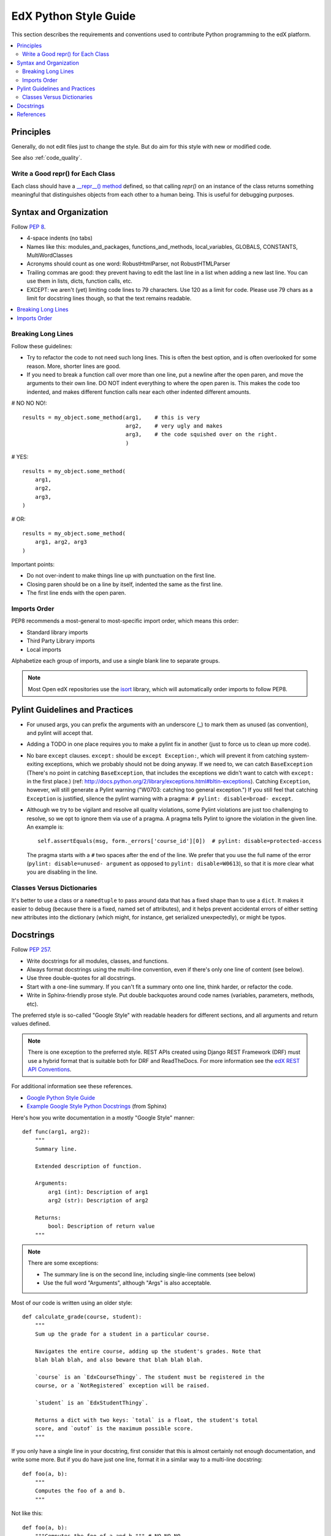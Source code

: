 ..  _edx_python_guidelines:

######################
EdX Python Style Guide
######################

This section describes the requirements and conventions used to contribute
Python programming to the edX platform.

.. contents::
 :local:
 :depth: 2

**********
Principles
**********

Generally, do not edit files just to change the style.  But do aim for this
style with new or modified code.

See also :ref:`code_quality`.


==================================
Write a Good repr() for Each Class
==================================

.. FIXME: This was a section under "General Python" in the wiki. It's not
.. really syntax or organization. So I promoted it. Does this make sense on its
.. own here?

Each class should have a `__repr__() method
<https://docs.python.org/2/reference/datamodel.html#object.__repr__>`_ defined,
so that calling `repr()` on an instance of the class returns something
meaningful that distinguishes objects from each other to a human being. This is
useful for debugging purposes.


***********************
Syntax and Organization
***********************

Follow `PEP 8`_.

* 4-space indents (no tabs)
* Names like this:  modules_and_packages, functions_and_methods, local_variables, GLOBALS, CONSTANTS, MultiWordClasses
* Acronyms should count as one word:  RobustHtmlParser, not RobustHTMLParser
* Trailing commas are good: they prevent having to edit the last line in a list when adding a new last line.  You can use them in lists, dicts, function calls, etc.
* EXCEPT: we aren't (yet) limiting code lines to 79 characters.  Use 120 as a limit for code.  Please use 79 chars as a limit for docstring lines though, so that the text remains readable.

.. contents::
 :local:
 :depth: 2

===================
Breaking Long Lines
===================

Follow these guidelines:

* Try to refactor the code to not need such long lines.  This is often the best option, and is often overlooked for some reason.  More, shorter lines are good.

* If you need to break a function call over more than one line, put a newline after the open paren, and move the arguments to their own line.  DO NOT indent everything to where the open paren is.  This makes the code too indented, and makes different function calls near each other indented different amounts.

# NO NO NO!::

    results = my_object.some_method(arg1,    # this is very
                                    arg2,    # very ugly and makes
                                    arg3,    # the code squished over on the right.
                                    )

# YES::

    results = my_object.some_method(
        arg1,
        arg2,
        arg3,
    )

# OR::

    results = my_object.some_method(
        arg1, arg2, arg3
    )

Important points:

* Do not over-indent to make things line up with punctuation on the first line.
* Closing paren should be on a line by itself, indented the same as the first line.
* The first line ends with the open paren.

=============
Imports Order
=============

PEP8 recommends a most-general to most-specific import order, which means this order:

* Standard library imports
* Third Party Library imports
* Local imports

Alphabetize each group of imports, and use a single blank line to separate
groups.

.. note:: Most Open edX repositories use the `isort`_ library, which will
   automatically order imports to follow PEP8.

*******************************
Pylint Guidelines and Practices
*******************************

* For unused args, you can prefix the arguments with an underscore (_) to mark
  them as unused (as convention), and pylint will accept that.

* Adding a TODO in one place requires you to make a pylint fix in another (just
  to force us to clean up more code).

* No bare ``except`` clauses. ``except:`` should be ``except Exception:``, which
  will prevent it from catching system-exiting exceptions, which we probably
  should not be doing anyway. If we need to, we can catch ``BaseException``
  (There's no point in catching ``BaseException``, that includes the exceptions
  we didn't want to catch with ``except:`` in the first place.)  (ref:
  http://docs.python.org/2/library/exceptions.html#bltin-exceptions). Catching
  ``Exception``, however, will still generate a Pylint warning ("W0703: catching
  too general exception.")  If you still feel that catching ``Exception`` is
  justified, silence the pylint warning with a pragma: ``# pylint: disable=broad-
  except``.

* Although we try to be vigilant and resolve all quality violations, some
  Pylint violations are just too challenging to resolve, so we opt to ignore
  them via use of a pragma. A pragma tells Pylint to ignore the violation in
  the given line. An example is::

   self.assertEquals(msg, form._errors['course_id'][0])  # pylint: disable=protected-access

  The pragma starts with a ``#`` two spaces after the end of the line. We
  prefer that you use the full name of the error (``pylint: disable=unused-
  argument`` as opposed to ``pylint: disable=W0613``), so that it is more clear what
  you are disabling in the line.

===========================
Classes Versus Dictionaries
===========================

.. FIXME: Is this really a subsection of the Pylint section? Should it be
.. promoted or a part of a different section?

It's better to use a class or a ``namedtuple`` to pass around data that has a
fixed shape than to use a ``dict``. It makes it easier to debug (because there
is a fixed, named set of attributes), and it helps prevent accidental errors
of either setting new attributes into the dictionary (which might, for
instance, get serialized unexpectedly), or might be typos.

**********
Docstrings
**********

Follow `PEP 257`_.

* Write docstrings for all modules, classes, and functions.
* Always format docstrings using the multi-line convention, even if there's only
  one line of content (see below).
* Use three double-quotes for all docstrings.
* Start with a one-line summary. If you can't fit a summary onto one line, think
  harder, or refactor the code.
* Write in Sphinx-friendly prose style. Put double backquotes around code names
  (variables, parameters, methods, etc).

The preferred style is so-called "Google Style" with readable headers for
different sections, and all arguments and return values defined.

.. note:: There is one exception to the preferred style. REST APIs created
   using Django REST Framework (DRF) must use a hybrid format that is suitable
   both for DRF and ReadTheDocs. For more information see the
   `edX REST API Conventions`_.

For additional information see these references.

* `Google Python Style Guide`_
* `Example Google Style Python Docstrings`_ (from Sphinx)

Here's how you write documentation in a mostly "Google Style" manner::

    def func(arg1, arg2):
        """
        Summary line.

        Extended description of function.

        Arguments:
            arg1 (int): Description of arg1
            arg2 (str): Description of arg2

        Returns:
            bool: Description of return value
        """

.. note:: There are some exceptions:

  * The summary line is on the second line, including single-line comments
    (see below)
  * Use the full word "Arguments", although "Args" is also acceptable.

Most of our code is written using an older style::

    def calculate_grade(course, student):
        """
        Sum up the grade for a student in a particular course.

        Navigates the entire course, adding up the student's grades. Note that
        blah blah blah, and also beware that blah blah blah.

        `course` is an `EdxCourseThingy`. The student must be registered in the
        course, or a `NotRegistered` exception will be raised.

        `student` is an `EdxStudentThingy`.

        Returns a dict with two keys: `total` is a float, the student's total
        score, and `outof` is the maximum possible score.
        """

If you only have a single line in your docstring, first consider that this is
almost certainly not enough documentation, and write some more. But if you do
have just one line, format it in a similar way to a multi-line docstring::

    def foo(a, b):
        """
        Computes the foo of a and b.
        """

Not like this::

    def foo(a, b):
        """Computes the foo of a and b.""" # NO NO NO

We intentionally stray from `PEP 257`_ in this case.  The formatting
inconsistency between single and multi-line docstrings can result in merge
conflicts when upstream and downstream branches change the same docstring.  See
this `GitHub comment <https://github.com/edx/edx-documentation/pull/999#issuecomment-215537490>`_
for more context.

**********
References
**********

* `PEP 8`_
* `PEP 257`_
* `Google Python Style Guide`_
* `Django Coding Style`_
* `The Hitchhiker’s Guide to Python`_
* `Pythonic Sensibilities`_

.. _Django Coding Style: https://docs.djangoproject.com/en/1.11/internals/contributing/writing-code/coding-style/
.. _edX REST API Conventions: https://openedx.atlassian.net/wiki/display/AC/edX+REST+API+Conventions#edXRESTAPIConventions-docstringsDocstringFormat
.. _Example Google Style Python Docstrings: http://www.sphinx-doc.org/en/stable/ext/example_google.html#example-google
.. _Google Python Style Guide: https://google.github.io/styleguide/pyguide.html?showone=Comments#Comments
.. _isort: https://github.com/timothycrosley/isort
.. _PEP 8: http://www.python.org/dev/peps/pep-0008/
.. _PEP 257: http://www.python.org/dev/peps/pep-0257/
.. _Pythonic Sensibilities: http://www.nilunder.com/blog/2013/08/03/pythonic-sensibilities/
.. _The Hitchhiker’s Guide to Python: https://python-guide.readthedocs.io/
